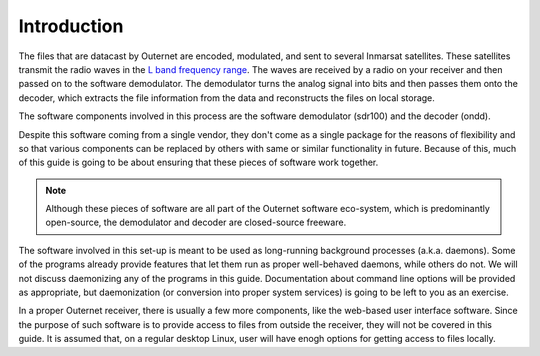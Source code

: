 Introduction
============

The files that are datacast by Outernet are encoded, modulated, and sent to
several Inmarsat satellites. These satellites transmit the radio waves in the
`L band frequency range <https://en.wikipedia.org/wiki/L_band>`_. The waves are
received by a radio on your receiver and then passed on to the software
demodulator. The demodulator turns the analog signal into bits and then passes
them onto the decoder, which extracts the file information from the data and
reconstructs the files on local storage.

The software components involved in this process are the software demodulator
(sdr100) and the decoder (ondd).

Despite this software coming from a single vendor, they don't come as a
single package for the reasons of flexibility and so that various components
can be replaced by others with same or similar functionality in future. Because
of this, much of this guide is going to be about ensuring that these pieces of
software work together.

.. note::
    Although these pieces of software are all part of the Outernet software
    eco-system, which is predominantly open-source, the demodulator and decoder
    are closed-source freeware.

The software involved in this set-up is meant to be used as long-running
background processes (a.k.a. daemons). Some of the programs already provide
features that let them run as proper well-behaved daemons, while others do not.
We will not discuss daemonizing any of the programs in this guide.
Documentation about command line options will be provided as appropriate, but
daemonization (or conversion into proper system services) is going to be left
to you as an exercise.

In a proper Outernet receiver, there is usually a few more components, like the
web-based user interface software. Since the purpose of such software is to
provide access to files from outside the receiver, they will not be covered in
this guide. It is assumed that, on a regular desktop Linux, user will have
enogh options for getting access to files locally.

